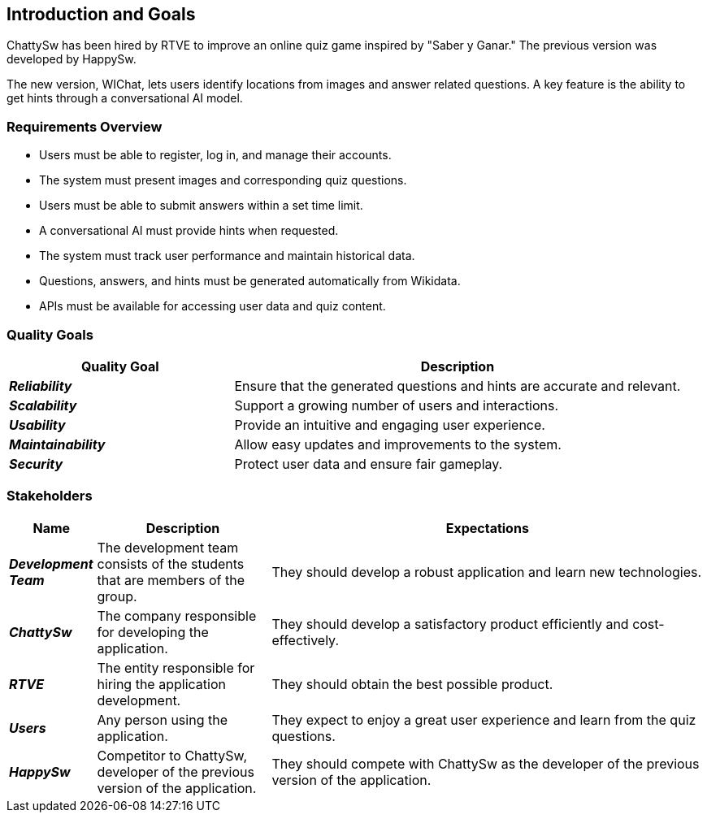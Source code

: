 ifndef::imagesdir[:imagesdir: ../images]

[[section-introduction-and-goals]]
== Introduction and Goals

ifdef::arc42help[]
[role="arc42help"]
****
Describes the relevant requirements and the driving forces that software architects and development team must consider. 
These include

* underlying business goals, 
* essential features, 
* essential functional requirements, 
* quality goals for the architecture and
* relevant stakeholders and their expectations

- new elements 
****
endif::arc42help[]
ChattySw has been hired by RTVE to improve an online quiz game inspired by "Saber y Ganar." The previous version was developed by HappySw.

The new version, WIChat, lets users identify locations from images and answer related questions. A key feature is the ability to get hints through a conversational AI model.

=== Requirements Overview

ifdef::arc42help[]
[role="arc42help"]
****
.Contents
Short description of the functional requirements, driving forces, extract (or abstract)
of requirements. Link to (hopefully existing) requirements documents
(with version number and information where to find it).

.Motivation
From the point of view of the end users a system is created or modified to
improve support of a business activity and/or improve the quality.

.Form
Short textual description, probably in tabular use-case format.
If requirements documents exist this overview should refer to these documents.

Keep these excerpts as short as possible. Balance readability of this document with potential redundancy w.r.t to requirements documents.


.Further Information

See https://docs.arc42.org/section-1/[Introduction and Goals] in the arc42 documentation.

****
endif::arc42help[]
- Users must be able to register, log in, and manage their accounts.
- The system must present images and corresponding quiz questions.
- Users must be able to submit answers within a set time limit.
- A conversational AI must provide hints when requested.
- The system must track user performance and maintain historical data.
- Questions, answers, and hints must be generated automatically from Wikidata.
- APIs must be available for accessing user data and quiz content.


=== Quality Goals

ifdef::arc42help[]
[role="arc42help"]
****
.Contents
The top three (max five) quality goals for the architecture whose fulfillment is of highest importance to the major stakeholders. 
We really mean quality goals for the architecture. Don't confuse them with project goals.
They are not necessarily identical.

Consider this overview of potential topics (based upon the ISO 25010 standard):

image::01_2_iso-25010-topics-EN.drawio.png["Categories of Quality Requirements"]

.Motivation
You should know the quality goals of your most important stakeholders, since they will influence fundamental architectural decisions. 
Make sure to be very concrete about these qualities, avoid buzzwords.
If you as an architect do not know how the quality of your work will be judged...

.Form
A table with quality goals and concrete scenarios, ordered by priorities
****
endif::arc42help[]

[options="header",cols="1,2"]
|===
| **Quality Goal** | **Description**

| *_Reliability_*
| Ensure that the generated questions and hints are accurate and relevant.

| *_Scalability_*
| Support a growing number of users and interactions.

| *_Usability_*
| Provide an intuitive and engaging user experience.

| *_Maintainability_*
| Allow easy updates and improvements to the system.

| *_Security_*
| Protect user data and ensure fair gameplay.
|===





=== Stakeholders

ifdef::arc42help[]
[role="arc42help"]
****
.Contents
Explicit overview of stakeholders of the system, i.e. all person, roles or organizations that

* should know the architecture
* have to be convinced of the architecture
* have to work with the architecture or with code
* need the documentation of the architecture for their work
* have to come up with decisions about the system or its development

.Motivation
You should know all parties involved in development of the system or affected by the system.
Otherwise, you may get nasty surprises later in the development process.
These stakeholders determine the extent and the level of detail of your work and its results.

.Form
Table with role names, person names, and their expectations with respect to the architecture and its documentation.
****
endif::arc42help[]

[options="header",cols="1,2,5"] 
|=== 
|Name|Description|Expectations

| *_Development Team_*
| The development team consists of the students that are members of the group.
| They should develop a robust application and learn new technologies.

| *_ChattySw_*
| The company responsible for developing the application.
| They should develop a satisfactory product efficiently and cost-effectively.

| *_RTVE_*
| The entity responsible for hiring the application development.
| They should obtain the best possible product.

| *_Users_*
| Any person using the application.
| They expect to enjoy a great user experience and learn from the quiz questions.

| *_HappySw_*
| Competitor to ChattySw, developer of the previous version of the application.
| They should compete with ChattySw as the developer of the previous version of the application.
|===





